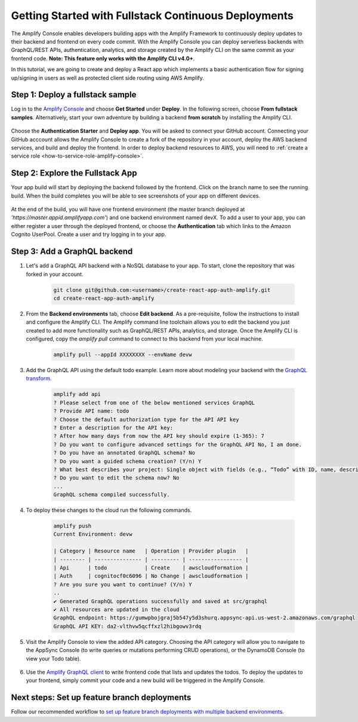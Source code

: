 .. _deploy-backend:

########################################################
Getting Started with Fullstack Continuous Deployments
########################################################

The Amplify Console enables developers building apps with the Amplify Framework to continuously deploy updates to their backend and frontend on every code commit. With the Amplify Console you can deploy serverless backends with GraphQL/REST APIs, authentication, analytics, and storage created by the Amplify CLI on the same commit as your frontend code. **Note: This feature only works with the Amplify CLI v4.0+**.

In this tutorial, we are going to create and deploy a React app which implements a basic authentication flow for signing up/signing in users as well as protected client side routing using AWS Amplify. 

Step 1: Deploy a fullstack sample
==========================

Log in to the `Amplify Console <https://console.aws.amazon.com/amplify/home>`__ and choose **Get Started** under **Deploy**. In the following screen, choose **From fullstack samples**. Alternatively, start your own adventure by building a backend **from scratch** by installing the Amplify CLI.

	.. image:: images/fullstack1.png

Choose the **Authentication Starter** and **Deploy app**. You will be asked to connect your GitHub account. Connecting your GitHub acccount allows the Amplify Console to create a fork of the repository in your account, deploy the AWS backend services, and build and deploy the frontend. In order to deploy backend resources to AWS, you will need to :ref:`create a service role <how-to-service-role-amplify-console>`.

	.. image:: images/fullstack2.gif

Step 2: Explore the Fullstack App 
==========================

Your app build will start by deploying the backend followed by the frontend. Click on the branch name to see the running build. When the build completes you will be able to see screenshots of your app on different devices.

	.. image:: images/amplify-backend-frontend.png

At the end of the build, you will have one frontend environment (the master branch deployed at *'https://master.appid.amplifyapp.com'*) and one backend environment named devX. To add a user to your app, you can either register a user through the deployed frontend, or choose the **Authentication** tab which links to the Amazon Cognito UserPool. Create a user and try logging in to your app.

	.. image:: images/fullstack3.gif

Step 3: Add a GraphQL backend
==========================

1. Let's add a GraphQL API backend with a NoSQL database to your app. To start, clone the repository that was forked in your account.

    .. code-block:: none

        git clone git@github.com:<username>/create-react-app-auth-amplify.git
        cd create-react-app-auth-amplify

2. From the **Backend environments** tab, choose **Edit backend**. As a pre-requisite, follow the instructions to install and configure the Amplify CLI. The Amplify command line toolchain allows you to edit the backend you just created to add more functionality such as GraphQL/REST APIs, analytics, and storage. Once the Amplify CLI is configured, copy the *amplify pull* command to connect to this backend from your local machine.

    .. code-block:: none

        amplify pull --appId XXXXXXXX --envName devw

	
    .. image:: images/fullstack4.png

3. Add the GraphQL API using the default todo example. Learn more about modeling your backend with the `GraphQL transform <https://aws-amplify.github.io/docs/cli-toolchain/graphql>`__.

    .. code-block:: none

        amplify add api
        ? Please select from one of the below mentioned services GraphQL
        ? Provide API name: todo
        ? Choose the default authorization type for the API API key
        ? Enter a description for the API key: 
        ? After how many days from now the API key should expire (1-365): 7
        ? Do you want to configure advanced settings for the GraphQL API No, I am done.
        ? Do you have an annotated GraphQL schema? No
        ? Do you want a guided schema creation? (Y/n) Y
        ? What best describes your project: Single object with fields (e.g., “Todo” with ID, name, description)
        ? Do you want to edit the schema now? No
        ...
        GraphQL schema compiled successfully.

4. To deploy these changes to the cloud run the following commands.

    .. code-block:: none

        amplify push
        Current Environment: devw

        | Category | Resource name   | Operation | Provider plugin   |
        | -------- | --------------- | --------- | ----------------- |
        | Api      | todo            | Create    | awscloudformation |
        | Auth     | cognitocf0c6096 | No Change | awscloudformation |
        ? Are you sure you want to continue? (Y/n) Y
        ..
        ✔ Generated GraphQL operations successfully and saved at src/graphql
        ✔ All resources are updated in the cloud
        GraphQL endpoint: https://gumwpbojgraj5b547y5d3shurq.appsync-api.us-west-2.amazonaws.com/graphql
        GraphQL API KEY: da2-vlthvw5qcffxzl2hibgowv3rdq

5. Visit the Amplify Console to view the added API category. Choosing the API category will allow you to navigate to the AppSync Console (to write queries or mutations performing CRUD operations), or the DynamoDB Console (to view your Todo table).

	.. image:: images/fullstack5.png

6. Use the `Amplify GraphQL client <https://aws-amplify.github.io/docs/js/api#amplify-graphql-client>`__ to write frontend code that lists and updates the todos. To deploy the updates to your frontend, simply commit your code and a new build will be triggered in the Amplify Console.

Next steps: Set up feature branch deployments
==========================

Follow our recommended workflow to `set up feature branch deployments with multiple backend environments <https://docs.aws.amazon.com/amplify/latest/userguide/multi-environments.html#team-workflows-with-amplify-cli-backend-environments>`__.